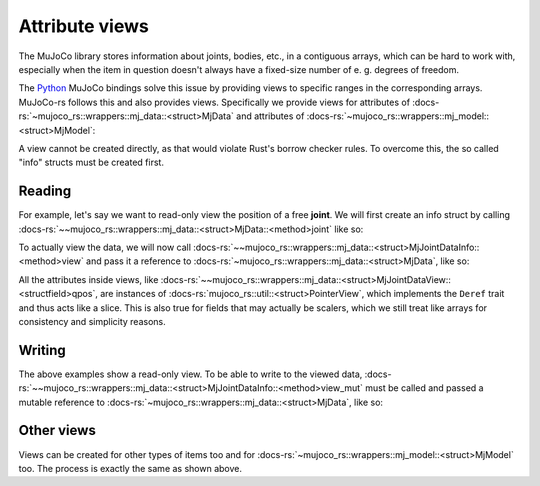 ===================
Attribute views
===================

The MuJoCo library stores information about joints, bodies, etc., in a
contiguous arrays, which can be hard to work with, especially when the
item in question doesn't always have a fixed-size number of e. g. degrees of freedom.

The `Python <https://mujoco.readthedocs.io/en/stable/python.html>`_ MuJoCo bindings solve
this issue by providing views to specific ranges in the corresponding arrays.
MuJoCo-rs follows this and also provides views. Specifically we provide views for
attributes of :docs-rs:`~mujoco_rs::wrappers::mj_data::<struct>MjData` and attributes of
:docs-rs:`~mujoco_rs::wrappers::mj_model::<struct>MjModel`:

A view cannot be created directly, as that would violate Rust's borrow checker rules.
To overcome this, the so called "info" structs must be created first.

Reading
======================

For example, let's say we want to read-only view the position of a free **joint**.
We will first create an info struct by calling :docs-rs:`~~mujoco_rs::wrappers::mj_data::<struct>MjData::<method>joint`
like so:

.. code-block:: rust
    :emphasize-lines: 4

    fn main() {
        let model = MjModel::from_xml("model.rs").expect("could not load the model");
        let mut data = model.make_data();
        let joint_info = data.joint("football-ball").expect("name not found");
        loop {
            data.step();
            ...
        }
    }

To actually view the data, we will now call
:docs-rs:`~~mujoco_rs::wrappers::mj_data::<struct>MjJointDataInfo::<method>view` and pass it
a reference to :docs-rs:`~mujoco_rs::wrappers::mj_data::<struct>MjData`, like so:

.. code-block:: rust
    :emphasize-lines: 7

    fn main() {
        let model = MjModel::from_xml("model.rs").expect("could not load the model");
        let mut data = model.make_data();
        let joint_info = data.joint("football-ball").expect("name not found");
        loop {
            data.step();
            println!("{:?}", &joint_info.view(&data).qpos[..3]);  // print x, y and z coordinates.
        }
    }

All the attributes inside views, like :docs-rs:`~~mujoco_rs::wrappers::mj_data::<struct>MjJointDataView::<structfield>qpos`,
are instances of :docs-rs:`mujoco_rs::util::<struct>PointerView`, which implements the ``Deref`` trait and thus
acts like a slice. This is also true for fields that may actually be scalers, which we still treat
like arrays for consistency and simplicity reasons.

Writing
==================
The above examples show a read-only view. To be able to write to the viewed data,
:docs-rs:`~~mujoco_rs::wrappers::mj_data::<struct>MjJointDataInfo::<method>view_mut` must be called
and passed a mutable reference to :docs-rs:`~mujoco_rs::wrappers::mj_data::<struct>MjData`, like so:

.. code-block:: rust
    :emphasize-lines: 7

    fn main() {
        let model = MjModel::from_xml("model.rs").expect("could not load the model");
        let mut data = model.make_data();
        let joint_info = data.joint("football-ball").expect("name not found");
        loop {
            data.step();
            joint_info.view_mut(&mut data).qpos[0] = 0.5;
        }
    }


Other views
======================
Views can be created for other types of items too and for :docs-rs:`~mujoco_rs::wrappers::mj_model::<struct>MjModel`
too. The process is exactly the same as shown above.

